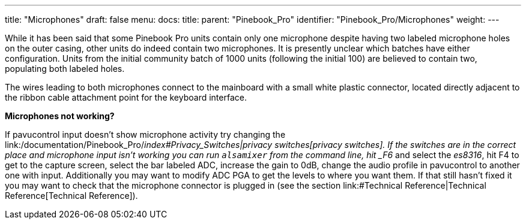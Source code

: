 ---
title: "Microphones"
draft: false
menu:
  docs:
    title:
    parent: "Pinebook_Pro"
    identifier: "Pinebook_Pro/Microphones"
    weight: 
---


While it has been said that some Pinebook Pro units contain only one microphone despite having two labeled microphone holes on the outer casing, other units do indeed contain two microphones. It is presently unclear which batches have either configuration. Units from the initial community batch of 1000 units (following the initial 100) are believed to contain two, populating both labeled holes.

The wires leading to both microphones connect to the mainboard with a small white plastic connector, located directly adjacent to the ribbon cable attachment point for the keyboard interface.

*Microphones not working?*

If pavucontrol input doesn't show microphone activity try changing the link:/documentation/Pinebook_Pro/_index#Privacy_Switches|privacy switches[privacy switches]. If the switches are in the correct place and microphone input isn't working you can run `alsamixer` from the command line, hit _F6_ and select the _es8316_, hit F4 to get to the capture screen, select the bar labeled ADC, increase the gain to 0dB, change the audio profile in pavucontrol to another one with input. Additionally you may want to modify ADC PGA to get the levels to where you want them. If that still hasn't fixed it you may want to check that the microphone connector is plugged in (see the section link:#Technical Reference|Technical Reference[Technical Reference]).

